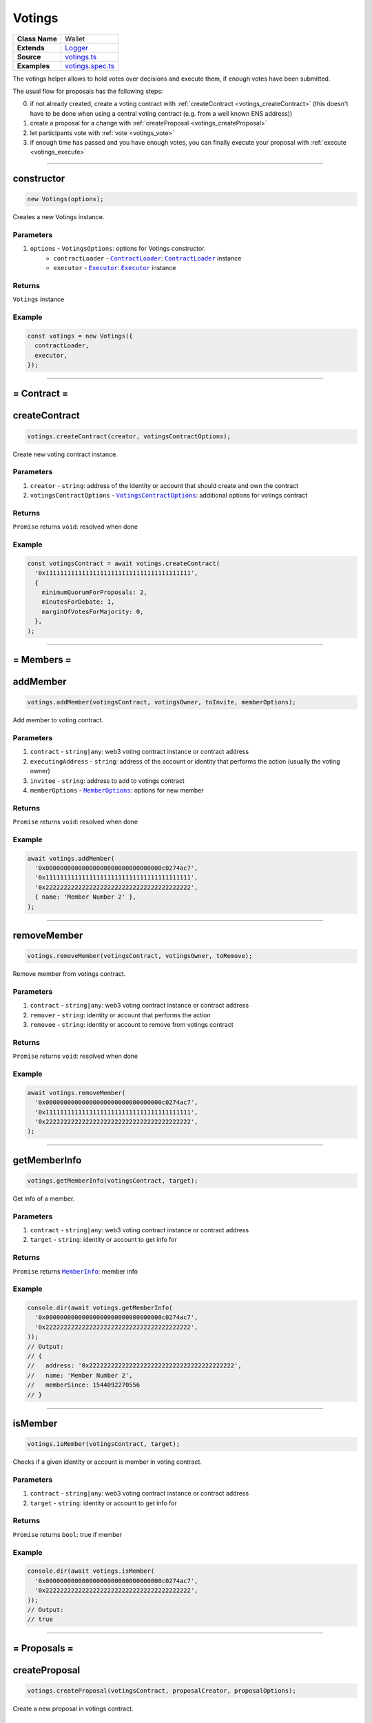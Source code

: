 ================================================================================
Votings
================================================================================

.. list-table::
   :widths: auto
   :stub-columns: 1

   * - Class Name
     - Wallet
   * - Extends
     - `Logger <../common/logger.html>`_
   * - Source
     - `votings.ts <https://github.com/evannetwork/api-blockchain-core/tree/master/src/votings/votings.ts>`_
   * - Examples
     - `votings.spec.ts <https://github.com/evannetwork/api-blockchain-core/tree/master/src/votings/votings.spec.ts>`_

The votings helper allows to hold votes over decisions and execute them, if enough votes have been submitted.

The usual flow for proposals has the following steps:

0. if not already created, create a voting contract with :ref:`createContract <votings_createContract>` (this doesn't have to be done when using a central voting contract (e.g. from a well known ENS address))
1. create a proposal for a change with :ref:`createProposal <votings_createProposal>`
2. let participants vote with :ref:`vote <votings_vote>`
3. if enough time has passed and you have enough votes, you can finally execute your proposal with :ref:`execute <votings_execute>`



--------------------------------------------------------------------------------

.. _votings_constructor:

constructor
================================================================================

.. code-block:: typescript

  new Votings(options);

Creates a new Votings instance.

----------
Parameters
----------

#. ``options`` - ``VotingsOptions``: options for Votings constructor.
    * ``contractLoader`` - |source contractLoader|_: |source contractLoader|_ instance
    * ``executor`` - |source executor|_: |source executor|_ instance

-------
Returns
-------

``Votings`` instance

-------
Example
-------

.. code-block:: typescript

  const votings = new Votings({
    contractLoader,
    executor,
  });



--------------------------------------------------------------------------------

= Contract =
============

.. _votings_createContract:

createContract
================================================================================

.. code-block:: typescript

  votings.createContract(creator, votingsContractOptions);

Create new voting contract instance.

----------
Parameters
----------

#. ``creator`` - ``string``: address of the identity or account that should create and own the contract
#. ``votingsContractOptions`` - |source votingscontractoptions|_: additional options for votings contract

-------
Returns
-------

``Promise`` returns ``void``: resolved when done

-------
Example
-------

.. code-block:: typescript

  const votingsContract = await votings.createContract(
    '0x1111111111111111111111111111111111111111',
    {
      minimumQuorumForProposals: 2,
      minutesForDebate: 1,
      marginOfVotesForMajority: 0,
    },
  );



--------------------------------------------------------------------------------

= Members =
===========

.. _votings_addMember:

addMember
================================================================================

.. code-block:: typescript

  votings.addMember(votingsContract, votingsOwner, toInvite, memberOptions);

Add member to voting contract.

----------
Parameters
----------

#. ``contract`` - ``string|any``: web3 voting contract instance or contract address
#. ``executingAddress`` - ``string``: address of the account or identity that performs the action (usually the voting owner)
#. ``invitee`` - ``string``: address to add to votings contract
#. ``memberOptions`` - |source memberoptions|_: options for new member

-------
Returns
-------

``Promise`` returns ``void``: resolved when done

-------
Example
-------

.. code-block:: typescript

  await votings.addMember(
    '0x00000000000000000000000000000000c0274ac7',
    '0x1111111111111111111111111111111111111111',
    '0x2222222222222222222222222222222222222222',
    { name: 'Member Number 2' },
  );



--------------------------------------------------------------------------------

.. _votings_removeMember:

removeMember
================================================================================

.. code-block:: typescript

  votings.removeMember(votingsContract, votingsOwner, toRemove);

Remove member from votings contract.

----------
Parameters
----------

#. ``contract`` - ``string|any``: web3 voting contract instance or contract address
#. ``remover`` - ``string``: identity or account that performs the action
#. ``removee`` - ``string``: identity or account to remove from votings contract

-------
Returns
-------

``Promise`` returns ``void``: resolved when done

-------
Example
-------

.. code-block:: typescript

  await votings.removeMember(
    '0x00000000000000000000000000000000c0274ac7',
    '0x1111111111111111111111111111111111111111',
    '0x2222222222222222222222222222222222222222',
  );



--------------------------------------------------------------------------------

.. _votings_getMemberInfo:

getMemberInfo
================================================================================

.. code-block:: typescript

  votings.getMemberInfo(votingsContract, target);

Get info of a member.

----------
Parameters
----------

#. ``contract`` - ``string|any``: web3 voting contract instance or contract address
#. ``target`` - ``string``: identity or account to get info for

-------
Returns
-------

``Promise`` returns |source memberinfo|_: member info

-------
Example
-------

.. code-block:: typescript

  console.dir(await votings.getMemberInfo(
    '0x00000000000000000000000000000000c0274ac7',
    '0x2222222222222222222222222222222222222222',
  ));
  // Output:
  // {
  //   address: '0x2222222222222222222222222222222222222222',
  //   name: 'Member Number 2',
  //   memberSince: 1544092270556
  // }



--------------------------------------------------------------------------------

.. _votings_isMember:

isMember
================================================================================

.. code-block:: typescript

  votings.isMember(votingsContract, target);

Checks if a given identity or account is member in voting contract.

----------
Parameters
----------

#. ``contract`` - ``string|any``: web3 voting contract instance or contract address
#. ``target`` - ``string``: identity or account to get info for

-------
Returns
-------

``Promise`` returns ``bool``: true if member

-------
Example
-------

.. code-block:: typescript

  console.dir(await votings.isMember(
    '0x00000000000000000000000000000000c0274ac7',
    '0x2222222222222222222222222222222222222222',
  ));
  // Output:
  // true



--------------------------------------------------------------------------------

= Proposals =
=============

.. _votings_createProposal:

createProposal
================================================================================

.. code-block:: typescript

  votings.createProposal(votingsContract, proposalCreator, proposalOptions);

Create a new proposal in votings contract.

----------
Parameters
----------

#. ``contract`` - ``string|any``: web3 voting contract instance or contract address
#. ``proposalCreator`` - ``string``: identity or account to create the proposal
#. ``proposalOptions`` - |source proposaloptions|_: options for proposal

-------
Returns
-------

``Promise`` returns ``string``: id of new proposal

-------
Example
-------

.. code-block:: typescript

  // make a proposal about a suggestion (text only)
  const textProposal = await votings.createProposal(
    '0x00000000000000000000000000000000c0274ac7',
    '0x1111111111111111111111111111111111111111',
    { description: 'Change voting time to 2 hours.' },
  );

  // propose a transaction
  const txProposal = await votings.createProposal(
    '0x00000000000000000000000000000000c0274ac7',
    '0x1111111111111111111111111111111111111111',
    {
      description: 'set data of this contract to "def"',
      data: '0x47064d6a' +
        '0000000000000000000000000000000000000000000000000000000000000020' +
        '0000000000000000000000000000000000000000000000000000000000000003' +
        '6465660000000000000000000000000000000000000000000000000000000000',
      to: '0x000000000000000000000000a2074340c0274ac7',
    },
  );



--------------------------------------------------------------------------------

.. _votings_getProposalCount:

getProposalCount
================================================================================

.. code-block:: typescript

  votings.getProposalCount(contract);

Get number of proposals in votings contract.

----------
Parameters
----------

#. ``contract`` - ``string|any``: web3 voting contract instance or contract address

-------
Returns
-------

``Promise`` returns ``number``: number of proposals

-------
Example
-------

.. code-block:: typescript

  await votings.createProposal(
    '0x00000000000000000000000000000000c0274ac7',
    '0x1111111111111111111111111111111111111111',
    {
      description: 'set data of this contract to "def"',
      data: '0x47064d6a' +
        '0000000000000000000000000000000000000000000000000000000000000020' +
        '0000000000000000000000000000000000000000000000000000000000000003' +
        '6465660000000000000000000000000000000000000000000000000000000000',
      to: '0x000000000000000000000000a2074340c0274ac7',
    },
  );
  const count = await votings.getProposalCount('0x00000000000000000000000000000000c0274ac7');
  console.log(count);
  // Output:
  // 1



--------------------------------------------------------------------------------

.. _votings_getProposalInfo:

getProposalInfo
================================================================================

.. code-block:: typescript

  votings.getProposalInfo(votingsContract, proposalId);

Gets info about a given proposal in contract.

----------
Parameters
----------

#. ``contract`` - ``string|any``: web3 voting contract instance or contract address
#. ``proposalId`` - ``string``: id of proposal to retrieve info for

-------
Returns
-------

``Promise`` returns |source proposalinfo|_: info about proposal

-------
Example
-------

.. code-block:: typescript

  console.dir(await votings.getProposalInfo(
    '0x00000000000000000000000000000000c0274ac7',
    '0',
  ));
  // Output:
  // {
  //   currentResult: '0',
  //   description: 'Change voting time to 2 hours.',
  //   executed: false,
  //   minExecutionDate: 1544093505000,
  //   numberOfVotes: '0',
  //   proposalHash: '0xa86d54e9aab41ae5e520ff0062ff1b4cbd0b2192bb01080a058bb170d84e6457',
  //   proposalPassed: false,
  //   to: '0x0000000000000000000000000000000000000000',
  //   value: '0'
  // }



--------------------------------------------------------------------------------

.. _votings_getProposalInfos:

getProposalInfos
================================================================================

.. code-block:: typescript

  votings.getProposalInfos(contract[, count, offset, reverse]);

Get multiple proposals from votings contract.

----------
Parameters
----------

#. ``contract`` - ``string|any``: web3 voting contract instance or contract address
#. ``count`` - ``number`` (optional): number of items to retrieve, defaults to ``10``
#. ``offset`` - ``number`` (optional): skip this many entries, defaults to ``0``
#. ``reverse`` - ``boolean`` (optional): fetch entries, starting with last entry, defaults to ``true``

-------
Returns
-------

``Promise`` returns |source proposalinfos|_: proposals listing

-------
Example
-------

.. code-block:: typescript

    await votings.createProposal(
    '0x00000000000000000000000000000000c0274ac7',
    '0x1111111111111111111111111111111111111111',
    {
      description: 'set data of this contract to "def"',
      data: '0x47064d6a' +
        '0000000000000000000000000000000000000000000000000000000000000020' +
        '0000000000000000000000000000000000000000000000000000000000000003' +
        '6465660000000000000000000000000000000000000000000000000000000000',
      to: '0x000000000000000000000000a2074340c0274ac7',
    },
  );
  const proposals = await votings.getProposalInfos('0x00000000000000000000000000000000c0274ac7');
  console.log(proposals.results.length);
  // Output:
  // 1



--------------------------------------------------------------------------------

.. _votings_vote:

vote
================================================================================

.. code-block:: typescript

  votings.vote(votingsContract, voter, proposal, accept[, comment]);

Vote for a proposal.

----------
Parameters
----------

#. ``contract`` - ``string|any``: web3 voting contract instance or contract address
#. ``voter`` - ``string``: identity or account that performs the action
#. ``proposal`` - ``string``: id of proposal to vote for
#. ``accept`` - ``boolean``: accept proposal or not
#. ``comment`` - ``string`` (optional): comment for vote, left empty if omitted

-------
Returns
-------

``Promise`` returns ``void``: resolved when done

-------
Example
-------

.. code-block:: typescript

  await votings.vote(
    '0x00000000000000000000000000000000c0274ac7',
    '0x2222222222222222222222222222222222222222',
    '1',
    true,
  );



--------------------------------------------------------------------------------

.. _votings_execute:

execute
================================================================================

.. code-block:: typescript

  votings.execute(votingsContract, proposalExecutor, proposal[, data]);

Execute a proposal.

----------
Parameters
----------

#. ``contract`` - ``string|any``: web3 voting contract instance or contract address
#. ``proposalExecutor`` - ``string``: identity or account to execute the proposal
#. ``proposal`` - ``string``: id of proposal to vote for
#. ``data`` - ``string`` (optional): transaction input bytes as string (`0x${functionhash}${argumentsData}`), defaults to ``0x``

-------
Returns
-------

``Promise`` returns ``void``: resolved when done

-------
Example
-------

.. code-block:: typescript

  // execute proposal about a suggestion (text only)
  await votings.execute(
    '0x00000000000000000000000000000000c0274ac7',
    '0x1111111111111111111111111111111111111111',
    '0',
  );

  // execute proposal about a transaction
  await votings.execute(
    '0x00000000000000000000000000000000c0274ac7',
    '0x1111111111111111111111111111111111111111',
    '1',
    '0x47064d6a' +
      '0000000000000000000000000000000000000000000000000000000000000020' +
      '0000000000000000000000000000000000000000000000000000000000000003' +
      '6465660000000000000000000000000000000000000000000000000000000000',
  );

------------------------------------------------------------------------------

= Additional Components =
=========================

Interfaces
==========

.. _votings_MemberInfo:

----------
MemberInfo
----------

#. ``address`` - ``string``: address of the member's identtity (or account)
#. ``name`` - ``string``: description text of member
#. ``memberSince`` - ``string``: date of joining votings contract



.. _votings_MemberOptions:

-------------
MemberOptions
-------------

#. ``name`` - ``string``: description text of member



.. _votings_ProposalInfo:

------------
ProposalInfo
------------

#. ``currentResult`` - ``number``: current number of positive votes
#. ``description`` - ``string``: description text
#. ``executed`` - ``boolean``: true if already executed
#. ``minExecutionData`` - ``number``: earliest day of execution
#. ``numberOfVotes`` - ``number``: number of submitted votes
#. ``proposalHash`` - ``string``: checksum of proposal: keccak256(beneficiary, weiAmount, transactionBytecode)
#. ``proposalPassed`` - ``boolean``: true if executed and proposal passed
#. ``to`` - ``string``: target of proposal (contract/identity/account to send transaction to)
#. ``value`` - ``string``: amount of Wei to send to target



.. _votings_ProposalInfos:

-------------
ProposalInfos
-------------

#. ``results`` - |source proposalinfo_array|_: proposals of current page (length is 10)
#. ``totalCount`` - ``number``: total number of results



.. _votings_ProposalOptions:

---------------
ProposalOptions
---------------

#. ``description`` - ``string``: description text
#. ``data`` - ``string`` (optional): input data for proposal, defaults to ``0x``
#. ``to`` - ``string`` (optional): target of proposal (contract/account to send transaction to),  defaults to ``0x0000000000000000000000000000000000000000``
#. ``value`` - ``string`` (optional): amount of Wei to send to target, defaults to ``0``



.. _votings_VotingsContractOptions:

----------------------
VotingsContractOptions
----------------------

#. ``minimumQuorumForProposals`` - ``number``: votes that must have been given before any proposal is accepted; updates to this may affect running proposals
#. ``minutesForDebate`` - ``number``: time to have passed before a proposal can be accepted; updates to this do not affect running proposals
#. ``marginOfVotesForMajority`` - ``number``: accepting votes that must have been given before any proposal is accepted; updates to this may affect running proposals



.. required for building markup
.. |source contractLoader| replace:: ``ContractLoader``
.. _source contractLoader: ../contracts/contract-loader.html

.. |source executor| replace:: ``Executor``
.. _source executor: ../blockchain/executor.html

.. |source memberinfo| replace:: ``MemberInfo``
.. _source memberinfo: #memberinfo

.. |source memberoptions| replace:: ``MemberOptions``
.. _source memberoptions: #memberoptions

.. |source proposalinfo| replace:: ``ProposalInfo``
.. _source proposalinfo: #proposalinfo

.. |source proposalinfo_array| replace:: ``ProposalInfo[]``
.. _source proposalinfo_array: #proposalinfo

.. |source proposalinfos| replace:: ``ProposalInfos``
.. _source proposalinfos: #proposalinfos

.. |source proposaloptions| replace:: ``ProposalOptions``
.. _source proposaloptions: #proposaloptions

.. |source votingscontractoptions| replace:: ``VotingsContractOptions``
.. _source votingscontractoptions: #votingscontractoptions
